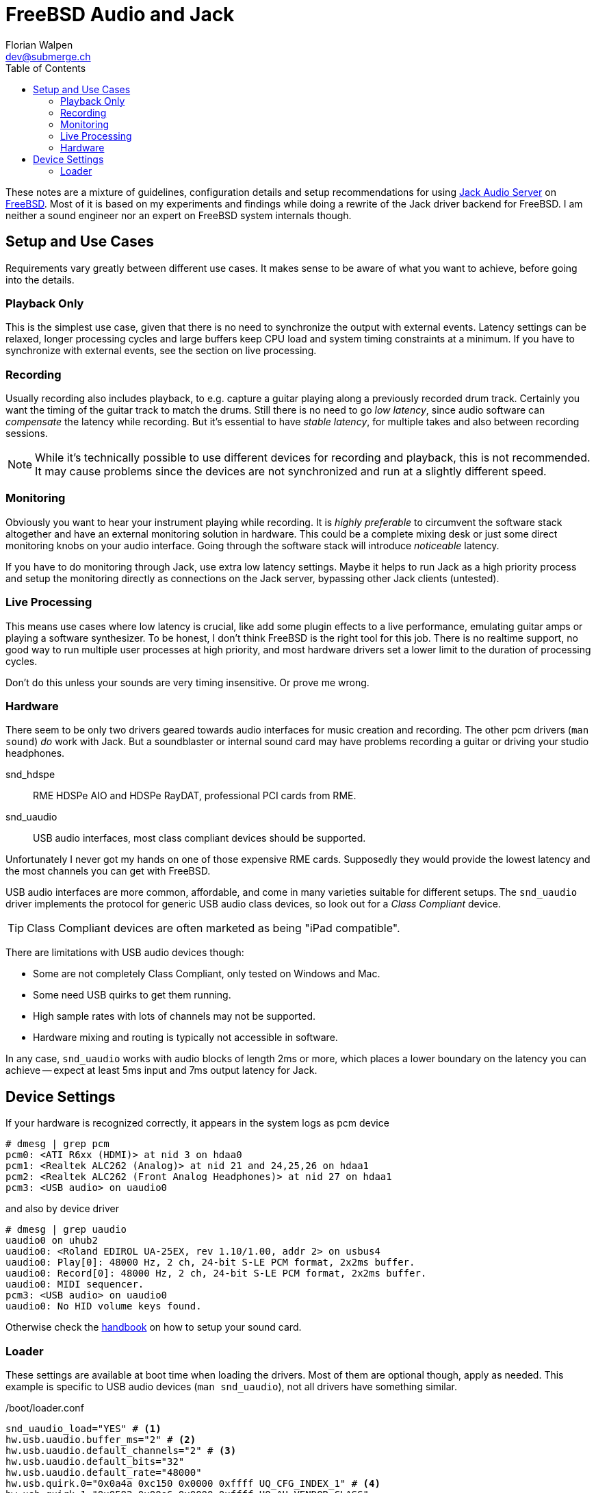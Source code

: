 = FreeBSD Audio and Jack
Florian Walpen <dev@submerge.ch>
:toc:

These notes are a mixture of guidelines, configuration details and setup
recommendations for using https://jackaudio.org/[Jack Audio Server] on
https://jackaudio.org/[FreeBSD]. Most of it is based on my experiments and
findings while doing a rewrite of the Jack driver backend for FreeBSD. I am
neither a sound engineer nor an expert on FreeBSD system internals though.


== Setup and Use Cases

Requirements vary greatly between different use cases. It makes sense to be
aware of what you want to achieve, before going into the details.

=== Playback Only

This is the simplest use case, given that there is no need to synchronize the
output with external events. Latency settings can be relaxed, longer processing
cycles and large buffers keep CPU load and system timing constraints at a
minimum. If you have to synchronize with external events, see the section
on live processing.


=== Recording

Usually recording also includes playback, to e.g. capture a guitar playing
along a previously recorded drum track. Certainly you want the timing of the
guitar track to match the drums. Still there is no need to go _low latency_,
since audio software can _compensate_ the latency while recording. But it's
essential to have _stable latency_, for multiple takes and also between
recording sessions.

[NOTE]
====

While it's technically possible to use different devices for recording and
playback, this is not recommended. It may cause problems since the devices are
not synchronized and run at a slightly different speed.

====


=== Monitoring

Obviously you want to hear your instrument playing while recording. It is
_highly preferable_ to circumvent the software stack altogether and have an
external monitoring solution in hardware. This could be a complete mixing desk
or just some direct monitoring knobs on your audio interface. Going through the
software stack will introduce _noticeable_ latency.

If you have to do monitoring through Jack, use extra low latency settings.
Maybe it helps to run Jack as a high priority process and setup the monitoring
directly as connections on the Jack server, bypassing other Jack clients
(untested).


=== Live Processing

This means use cases where low latency is crucial, like add some plugin effects
to a live performance, emulating guitar amps or playing a software synthesizer.
To be honest, I don't think FreeBSD is the right tool for this job. There is no
realtime support, no good way to run multiple user processes at high priority,
and most hardware drivers set a lower limit to the duration of processing
cycles.

Don't do this unless your sounds are very timing insensitive. Or prove me wrong.


=== Hardware

There seem to be only two drivers geared towards audio interfaces for music
creation and recording. The other pcm drivers (`man sound`) _do_ work with
Jack. But a soundblaster or internal sound card may have problems recording a
guitar or driving your studio headphones.

snd_hdspe::
RME HDSPe AIO and HDSPe RayDAT, professional PCI cards from RME.
snd_uaudio::
USB audio interfaces, most class compliant devices should be supported.

Unfortunately I never got my hands on one of those expensive RME cards.
Supposedly they would provide the lowest latency and the most channels you can
get with FreeBSD.

USB audio interfaces are more common, affordable, and come in many varieties
suitable for different setups. The `snd_uaudio` driver implements the protocol
for generic USB audio class devices, so look out for a _Class Compliant_
device.

TIP: Class Compliant devices are often marketed as being "iPad compatible".

There are limitations with USB audio devices though:

* Some are not completely Class Compliant, only tested on Windows and Mac.
* Some need USB quirks to get them running.
* High sample rates with lots of channels may not be supported.
* Hardware mixing and routing is typically not accessible in software.

In any case, `snd_uaudio` works with audio blocks of length 2ms or more, which
places a lower boundary on the latency you can achieve -- expect at least 5ms
input and 7ms output latency for Jack.



== Device Settings

If your hardware is recognized correctly, it appears in the system logs as pcm
device

  # dmesg | grep pcm
  pcm0: <ATI R6xx (HDMI)> at nid 3 on hdaa0
  pcm1: <Realtek ALC262 (Analog)> at nid 21 and 24,25,26 on hdaa1
  pcm2: <Realtek ALC262 (Front Analog Headphones)> at nid 27 on hdaa1
  pcm3: <USB audio> on uaudio0

and also by device driver

  # dmesg | grep uaudio
  uaudio0 on uhub2
  uaudio0: <Roland EDIROL UA-25EX, rev 1.10/1.00, addr 2> on usbus4
  uaudio0: Play[0]: 48000 Hz, 2 ch, 24-bit S-LE PCM format, 2x2ms buffer.
  uaudio0: Record[0]: 48000 Hz, 2 ch, 24-bit S-LE PCM format, 2x2ms buffer.
  uaudio0: MIDI sequencer.
  pcm3: <USB audio> on uaudio0
  uaudio0: No HID volume keys found.

Otherwise check the
https://docs.freebsd.org/en/books/handbook/multimedia/[handbook] on how to
setup your sound card.

=== Loader

These settings are available at boot time when loading the drivers. Most of
them are optional though, apply as needed. This example is specific to USB
audio devices (`man snd_uaudio`), not all drivers have something similar.

./boot/loader.conf
----
snd_uaudio_load="YES" # <1>
hw.usb.uaudio.buffer_ms="2" # <2>
hw.usb.uaudio.default_channels="2" # <3>
hw.usb.uaudio.default_bits="32"
hw.usb.uaudio.default_rate="48000"
hw.usb.quirk.0="0x0a4a 0xc150 0x0000 0xffff UQ_CFG_INDEX_1" # <4>
hw.usb.quirk.1="0x0582 0x00e6 0x0000 0xffff UQ_AU_VENDOR_CLASS"
----
<1> Force loading the driver, prerequisite for other settings.
<2> Audio buffer length processed at once by the driver, from 2ms to 8ms.
<3> Default number of channels, sample size and sample rate.
<4> Quirks to make some incompatible devices work.

IMPORTANT: I highly recommend to set the driver buffer length to 2ms for USB
devices. The finer granularity of processing makes Jack cycles more regular and
helps both with stable latency and low latency requirements.

If a USB device supports multiple configurations, the driver will choose the
"best" one. You can make it prefer a different channel count, sample size and
sample rate by setting the defaults here. Quirks are needed when devices don't
adhere to standards and only work with some special treatment. See `man
usb_quirk`.

